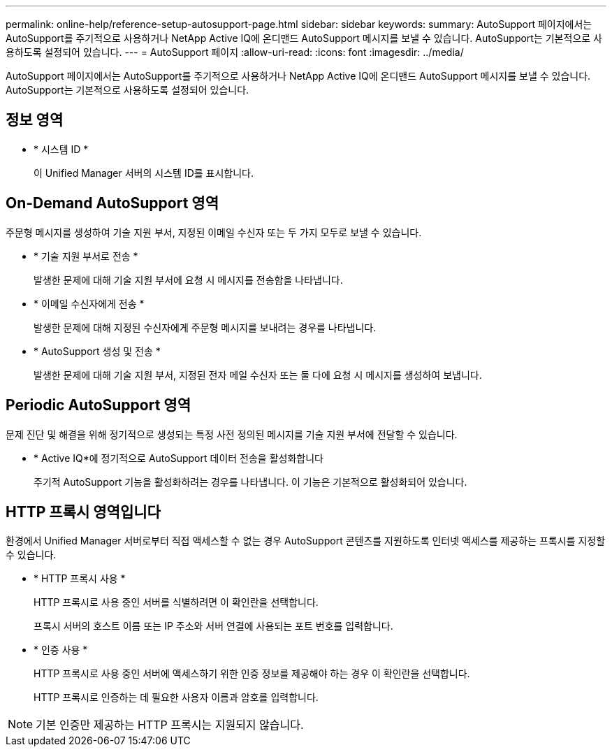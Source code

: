 ---
permalink: online-help/reference-setup-autosupport-page.html 
sidebar: sidebar 
keywords:  
summary: AutoSupport 페이지에서는 AutoSupport를 주기적으로 사용하거나 NetApp Active IQ에 온디맨드 AutoSupport 메시지를 보낼 수 있습니다. AutoSupport는 기본적으로 사용하도록 설정되어 있습니다. 
---
= AutoSupport 페이지
:allow-uri-read: 
:icons: font
:imagesdir: ../media/


[role="lead"]
AutoSupport 페이지에서는 AutoSupport를 주기적으로 사용하거나 NetApp Active IQ에 온디맨드 AutoSupport 메시지를 보낼 수 있습니다. AutoSupport는 기본적으로 사용하도록 설정되어 있습니다.



== 정보 영역

* * 시스템 ID *
+
이 Unified Manager 서버의 시스템 ID를 표시합니다.





== On-Demand AutoSupport 영역

주문형 메시지를 생성하여 기술 지원 부서, 지정된 이메일 수신자 또는 두 가지 모두로 보낼 수 있습니다.

* * 기술 지원 부서로 전송 *
+
발생한 문제에 대해 기술 지원 부서에 요청 시 메시지를 전송함을 나타냅니다.

* * 이메일 수신자에게 전송 *
+
발생한 문제에 대해 지정된 수신자에게 주문형 메시지를 보내려는 경우를 나타냅니다.

* * AutoSupport 생성 및 전송 *
+
발생한 문제에 대해 기술 지원 부서, 지정된 전자 메일 수신자 또는 둘 다에 요청 시 메시지를 생성하여 보냅니다.





== Periodic AutoSupport 영역

문제 진단 및 해결을 위해 정기적으로 생성되는 특정 사전 정의된 메시지를 기술 지원 부서에 전달할 수 있습니다.

* * Active IQ*에 정기적으로 AutoSupport 데이터 전송을 활성화합니다
+
주기적 AutoSupport 기능을 활성화하려는 경우를 나타냅니다. 이 기능은 기본적으로 활성화되어 있습니다.





== HTTP 프록시 영역입니다

환경에서 Unified Manager 서버로부터 직접 액세스할 수 없는 경우 AutoSupport 콘텐츠를 지원하도록 인터넷 액세스를 제공하는 프록시를 지정할 수 있습니다.

* * HTTP 프록시 사용 *
+
HTTP 프록시로 사용 중인 서버를 식별하려면 이 확인란을 선택합니다.

+
프록시 서버의 호스트 이름 또는 IP 주소와 서버 연결에 사용되는 포트 번호를 입력합니다.

* * 인증 사용 *
+
HTTP 프록시로 사용 중인 서버에 액세스하기 위한 인증 정보를 제공해야 하는 경우 이 확인란을 선택합니다.

+
HTTP 프록시로 인증하는 데 필요한 사용자 이름과 암호를 입력합니다.



[NOTE]
====
기본 인증만 제공하는 HTTP 프록시는 지원되지 않습니다.

====